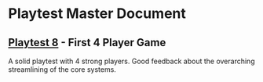 * Playtest Master Document
** [[./2022-9-9-playtest-8.org][Playtest 8]] - First 4 Player Game
A solid playtest with 4 strong players. Good feedback about the overarching streamlining of the core systems. 

